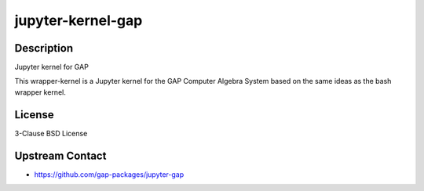 
jupyter-kernel-gap
==================

Description
-----------

Jupyter kernel for GAP

This wrapper-kernel is a Jupyter kernel for the GAP Computer Algebra
System based on the same ideas as the bash wrapper kernel.

License
-------

3-Clause BSD License


Upstream Contact
----------------

-  https://github.com/gap-packages/jupyter-gap
